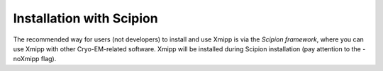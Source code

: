 Installation with Scipion
------------------------------

The recommended way for users (not developers) to install and use Xmipp is via the `Scipion framework`, where you can use Xmipp with other Cryo-EM-related software. Xmipp will be installed during Scipion installation (pay attention to the -noXmipp flag).